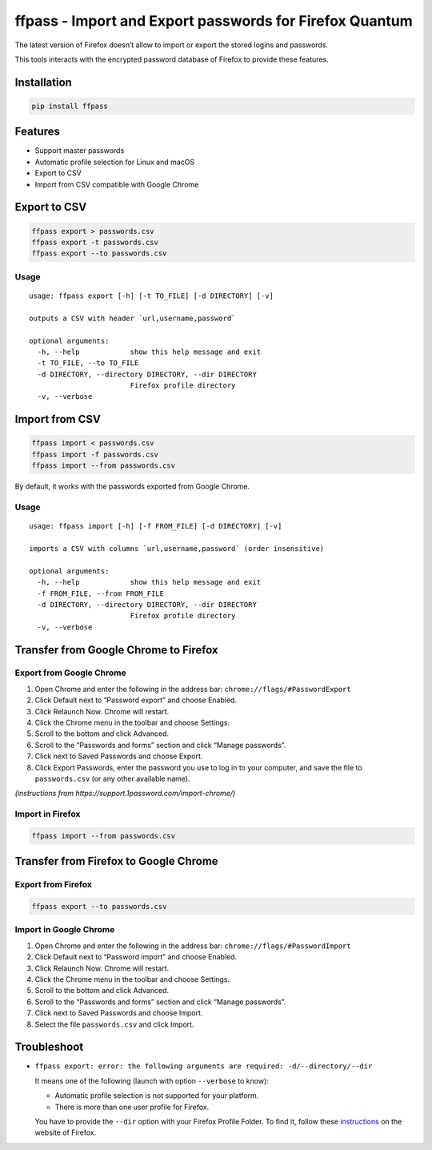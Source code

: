 ffpass - Import and Export passwords for Firefox Quantum
========================================================

The latest version of Firefox doesn’t allow to import or export the
stored logins and passwords.

This tools interacts with the encrypted password database of Firefox to
provide these features.

Installation
------------

.. code:: bash

   pip install ffpass

Features
--------

-  Support master passwords
-  Automatic profile selection for Linux and macOS
-  Export to CSV
-  Import from CSV compatible with Google Chrome

Export to CSV
-------------

.. code:: bash

   ffpass export > passwords.csv
   ffpass export -t passwords.csv
   ffpass export --to passwords.csv

Usage
~~~~~

::

   usage: ffpass export [-h] [-t TO_FILE] [-d DIRECTORY] [-v]

   outputs a CSV with header `url,username,password`

   optional arguments:
     -h, --help            show this help message and exit
     -t TO_FILE, --to TO_FILE
     -d DIRECTORY, --directory DIRECTORY, --dir DIRECTORY
                           Firefox profile directory
     -v, --verbose

Import from CSV
---------------

.. code:: bash

   ffpass import < passwords.csv
   ffpass import -f passwords.csv
   ffpass import --from passwords.csv

By default, it works with the passwords exported from Google Chrome.

.. _usage-1:

Usage
~~~~~

::

   usage: ffpass import [-h] [-f FROM_FILE] [-d DIRECTORY] [-v]

   imports a CSV with columns `url,username,password` (order insensitive)

   optional arguments:
     -h, --help            show this help message and exit
     -f FROM_FILE, --from FROM_FILE
     -d DIRECTORY, --directory DIRECTORY, --dir DIRECTORY
                           Firefox profile directory
     -v, --verbose

Transfer from Google Chrome to Firefox
--------------------------------------

Export from Google Chrome
~~~~~~~~~~~~~~~~~~~~~~~~~

1. Open Chrome and enter the following in the address bar:
   ``chrome://flags/#PasswordExport``
2. Click Default next to “Password export” and choose Enabled.
3. Click Relaunch Now. Chrome will restart.
4. Click the Chrome menu in the toolbar and choose Settings.
5. Scroll to the bottom and click Advanced.
6. Scroll to the “Passwords and forms” section and click “Manage
   passwords”.
7. Click next to Saved Passwords and choose Export.
8. Click Export Passwords, enter the password you use to log in to your
   computer, and save the file to ``passwords.csv`` (or any other
   available name).

*(instructions from https://support.1password.com/import-chrome/)*

Import in Firefox
~~~~~~~~~~~~~~~~~

.. code:: bash

   ffpass import --from passwords.csv

Transfer from Firefox to Google Chrome
--------------------------------------

Export from Firefox
~~~~~~~~~~~~~~~~~~~

.. code:: bash

   ffpass export --to passwords.csv

Import in Google Chrome
~~~~~~~~~~~~~~~~~~~~~~~

1. Open Chrome and enter the following in the address bar:
   ``chrome://flags/#PasswordImport``
2. Click Default next to “Password import” and choose Enabled.
3. Click Relaunch Now. Chrome will restart.
4. Click the Chrome menu in the toolbar and choose Settings.
5. Scroll to the bottom and click Advanced.
6. Scroll to the “Passwords and forms” section and click “Manage
   passwords”.
7. Click next to Saved Passwords and choose Import.
8. Select the file ``passwords.csv`` and click Import.

Troubleshoot
------------

-  ``ffpass export: error: the following arguments are required: -d/--directory/--dir``

   It means one of the following (launch with option ``--verbose`` to
   know):

   -  Automatic profile selection is not supported for your platform.
   -  There is more than one user profile for Firefox.

   You have to provide the ``--dir`` option with your Firefox Profile
   Folder. To find it, follow these
   `instructions <https://support.mozilla.org/en-US/kb/profiles-where-firefox-stores-user-data#w_how-do-i-find-my-profile>`__
   on the website of Firefox.
